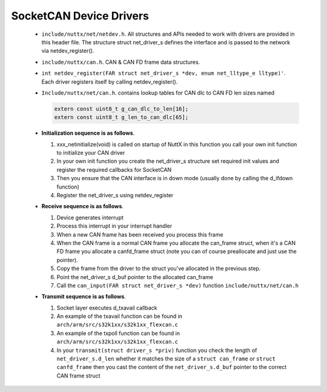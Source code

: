 ========================
SocketCAN Device Drivers
========================

  -  ``include/nuttx/net/netdev.h``. All structures and APIs
     needed to work with drivers are provided in this header file.
     The structure struct net_driver_s defines the interface and is
     passed to the network via netdev_register().

  -  ``include/nuttx/can.h``. CAN & CAN FD frame data
     structures.

  -  ``int netdev_register(FAR struct net_driver_s *dev, enum net_lltype_e lltype)'``.
     Each driver registers itself by calling netdev_register().

  -  ``Include/nuttx/net/can.h``. contains lookup tables for CAN
     dlc to CAN FD len sizes named

     .. code-block:: c

       extern const uint8_t g_can_dlc_to_len[16];
       extern const uint8_t g_len_to_can_dlc[65];

  -  **Initialization sequence is as follows**.

     #. xxx_netinitialize(void) is called on startup of NuttX in this
        function you call your own init function to initialize your
        CAN driver
     #. In your own init function you create the net_driver_s
        structure set required init values and register the required
        callbacks for SocketCAN
     #. Then you ensure that the CAN interface is in down mode
        (usually done by calling the d_ifdown function)
     #. Register the net_driver_s using netdev_register

  -  **Receive sequence is as follows**.

     #. Device generates interrupt
     #. Process this interrupt in your interrupt handler
     #. When a new CAN frame has been received you process this
        frame
     #. When the CAN frame is a normal CAN frame you allocate the
        can_frame struct, when it's a CAN FD frame you allocate a
        canfd_frame struct (note you can of course preallocate and
        just use the pointer).
     #. Copy the frame from the driver to the struct you've
        allocated in the previous step.
     #. Point the net_driver_s d_buf pointer to the allocated
        can_frame
     #. Call the ``can_input(FAR struct net_driver_s *dev)``
        function ``include/nuttx/net/can.h``

  -  **Transmit sequence is as follows**.

     #. Socket layer executes d_txavail callback
     #. An example of the txavail function can be found in
        ``arch/arm/src/s32k1xx/s32k1xx_flexcan.c``
     #. An example of the txpoll function can be found in
        ``arch/arm/src/s32k1xx/s32k1xx_flexcan.c``
     #. In your ``transmit(struct driver_s *priv)`` function you
        check the length of ``net_driver_s.d_len`` whether it
        matches the size of a ``struct can_frame`` or
        ``struct canfd_frame`` then you cast the content of the
        ``net_driver_s.d_buf`` pointer to the correct CAN frame
        struct

